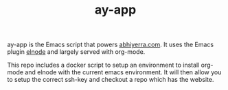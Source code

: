 #+TITLE: ay-app

ay-app is the Emacs script that powers [[http://abhiyerra.com][abhiyerra.com]]. It uses the
Emacs plugin [[https://github.com/nicferrier/elnode][elnode]] and largely served with org-mode.

This repo includes a docker script to setup an environment to install
org-mode and elnode with the current emacs environment. It will then
allow you to setup the correct ssh-key and checkout a repo which has
the website.
